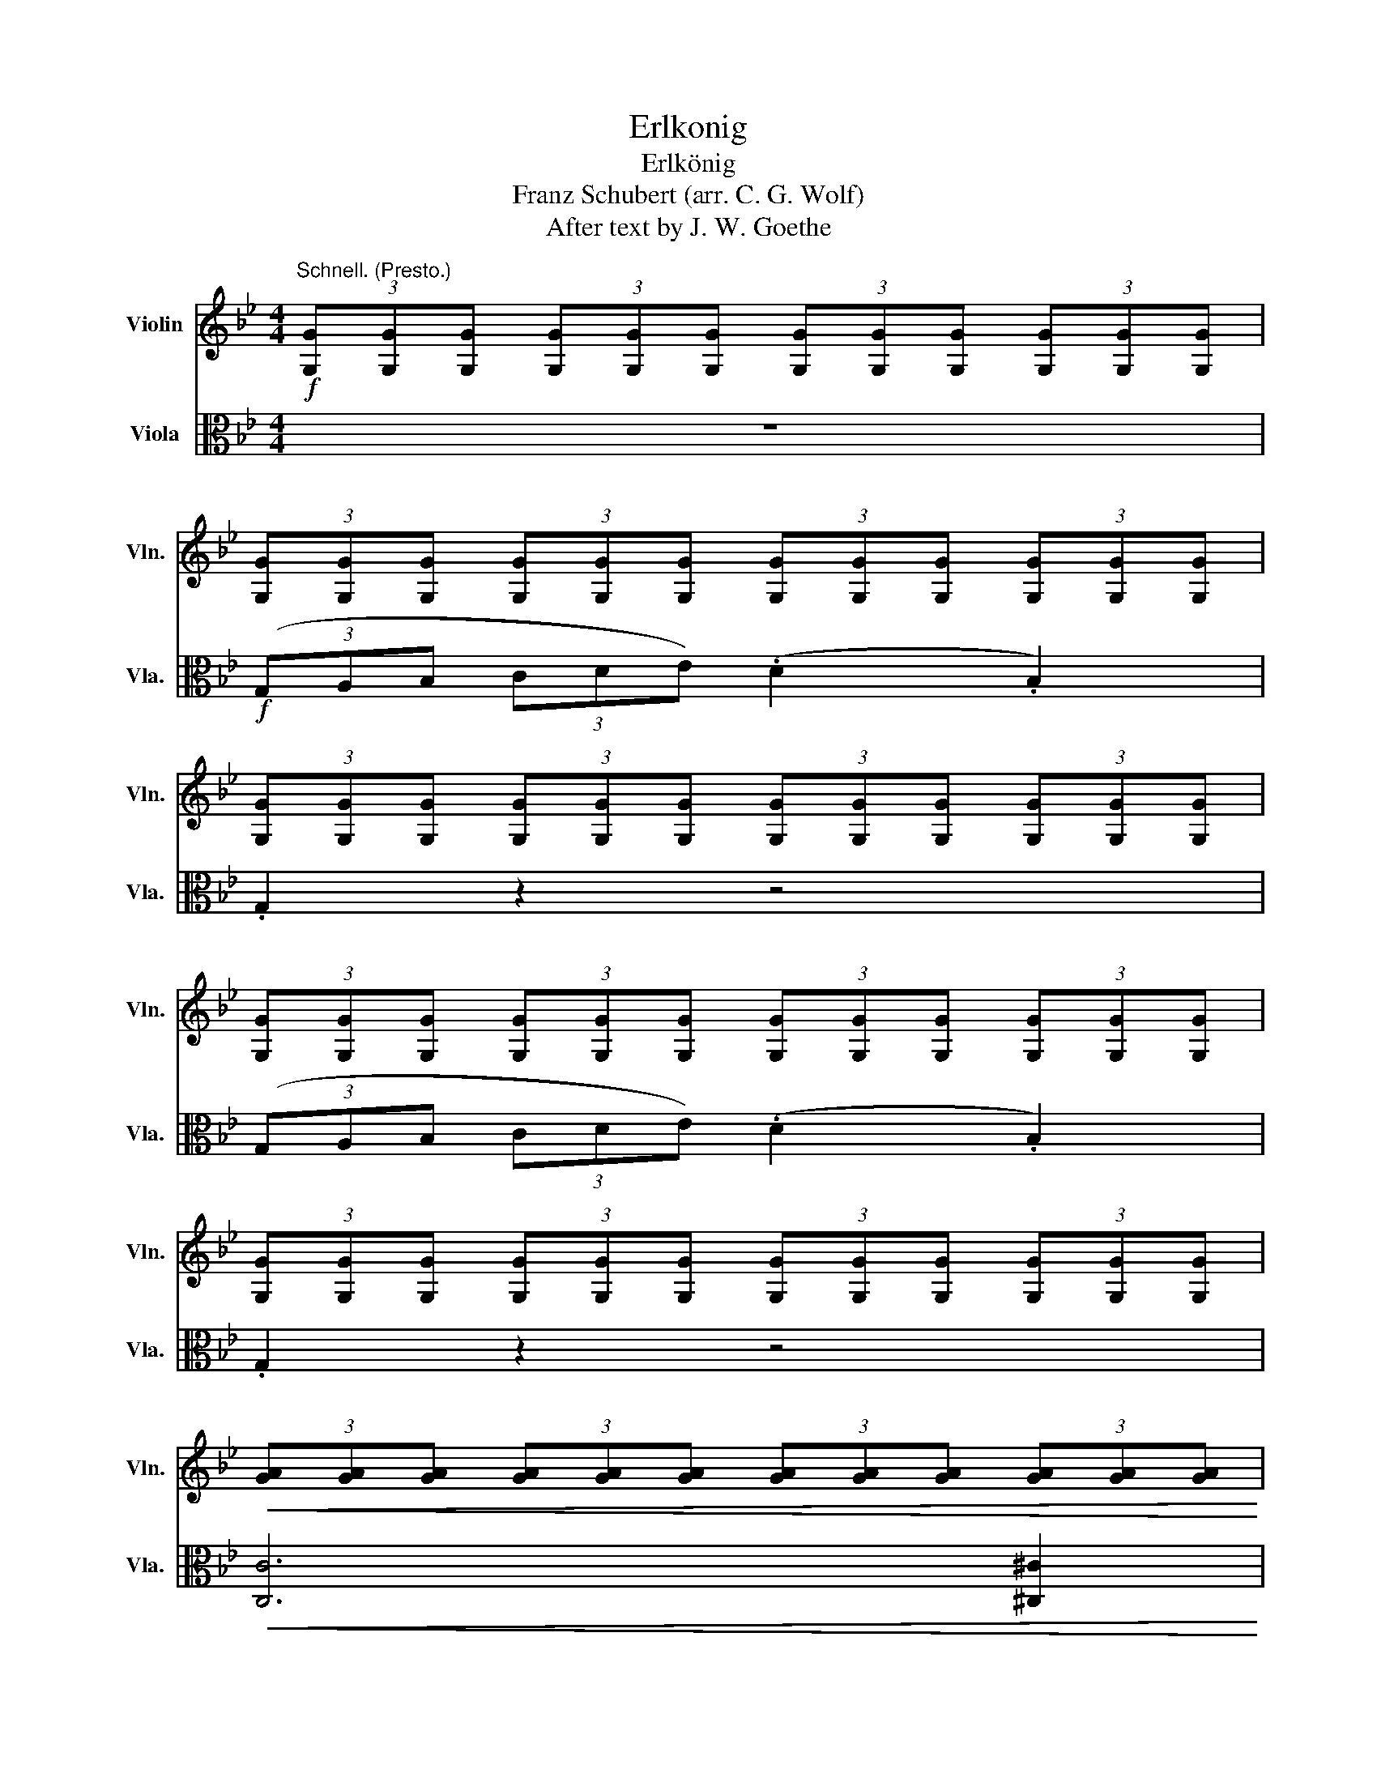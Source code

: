 X:1
T:Erlkonig
T:Erlkönig
T:Franz Schubert (arr. C. G. Wolf)
T:After text by J. W. Goethe
%%score ( 1 2 ) 3
L:1/8
M:4/4
K:Bb
V:1 treble nm="Violin" snm="Vln."
V:2 treble 
V:3 alto nm="Viola" snm="Vla."
V:1
!f!"^Schnell. (Presto.)" (3[G,G][G,G][G,G] (3[G,G][G,G][G,G] (3[G,G][G,G][G,G] (3[G,G][G,G][G,G] | %1
 (3[G,G][G,G][G,G] (3[G,G][G,G][G,G] (3[G,G][G,G][G,G] (3[G,G][G,G][G,G] | %2
 (3[G,G][G,G][G,G] (3[G,G][G,G][G,G] (3[G,G][G,G][G,G] (3[G,G][G,G][G,G] | %3
 (3[G,G][G,G][G,G] (3[G,G][G,G][G,G] (3[G,G][G,G][G,G] (3[G,G][G,G][G,G] | %4
 (3[G,G][G,G][G,G] (3[G,G][G,G][G,G] (3[G,G][G,G][G,G] (3[G,G][G,G][G,G] | %5
!<(! (3[GA][GA][GA] (3[GA][GA][GA] (3[GA][GA][GA] (3[GA][GA][GA]!<)! | %6
!>(! (3[GB][GB][GB] (3[GB][GB][GB] (3[^FA][FA][FA] (3[FA][FA][FA]!>)! | %7
 (3[G,G][G,G][G,G] (3[G,G][G,G][G,G] (3[G,G][G,G][G,G] (3[G,G][G,G][G,G] | %8
 (3[G,G][G,G][G,G] (3[G,G][G,G][G,G] (3[G,G][G,G][G,G] (3[G,G][G,G][G,G] | %9
 (3[G,G][G,G][G,G] (3[G,G][G,G][G,G] (3[G,G][G,G][G,G] (3[G,G][G,G][G,G] | %10
 (3[G,G][G,G][G,G] (3[G,G][G,G][G,G] (3[G,G][G,G][G,G] (3[G,G][G,G][G,G] | %11
 (3[G,G][G,G][G,G] (3[G,G][G,G][G,G] (3[G,G][G,G][G,G] (3[G,G][G,G][G,G] | %12
 (3[GA][GA][GA] (3[GA][GA][GA] (3[GA][GA][GA] (3[GA][GA][GA] | %13
 (3[GB][GB][GB] (3[GB][GB][GB] (3[GB][GB][GB] (3[B,G][B,G][B,G] | %14
 (3[A,^F][A,F][A,F] (3[A,F][A,F][A,F] (3[A,F][A,F][A,F] A2 | [DB]4 [DA]2 [B,G]2 | [^FA]6 A2 | %17
 B4 G4 |"^A" [^Fd]4 z4 | z4 z2 d2 | (d6 !tenuto!g2) | g4 e2 c2 | (f6 !tenuto![FA]2) | %23
 [DB]4 z2 u[DB]2 | [_Ge]6 [EA]2 | c2 B2 B4 | [_Ge]4 [EA]3 !tenuto![EA] | (c2 B2) z2 [DB]2 | %28
 ([^Fd]6 !tenuto![FA]2) | (c2 B2) z2 u[EG]2 | [EA]4 [A,^F]4 | %31
 (3[G,G][G,G][G,G] (3[G,G][G,G][G,G] (3[G,G][G,G][G,G] (3[G,G][G,G][G,G] | %32
 (3[G,G][G,G][G,G] (3[G,G][G,G][G,G] (3[G,G][G,G][G,G] (3[G,G][G,G][G,G] | %33
 (3[G,G][G,G][G,G] (3[G,G][G,G][G,G] (3[G,G][G,G][G,G] (3[G,G][G,G][G,G] | %34
!pp! (3[G,G][G,G][G,G] (3[G,G][G,G][G,G] (3[G,G][G,G][G,G] (3[G,G][G,G][G,G] | %35
 (3[G,G][G,G][G,G] (3[G,G][G,G][G,G] (3[G,G][G,G][G,G] (3[G,G][G,G][G,G] | %36
 (3[G,G][G,G][G,G] (3[G,G][G,G][G,G] (3[G,G][G,G][G,G] (3[G,G][G,G][G,G] | %37
 (3[G,G][G,G][G,G] (3[G,G][G,G][G,G] (3[GA][GA][GA] (3[GA][GA][GA] | %38
 (3[GB][GB][GB] (3[GB][GB][GB] (3G,[F=B][FB] (3[FB][FB][FB] | %39
"^B" (3[Ec][Ec][Ec] (3[Ec][Ec][Ec] (3[Ec][Ec][Ec] (3[Ec][Ec][Ec] | %40
 (3[Ec][Ec][Ec] (3[Ec][Ec][Ec] (3[Ec][Ec][Ec] c2 | ([Fc]6 !tenuto!G2) | ([Ge]6 !tenuto![Ec]2) | %43
 [Fd]4 ([Fd]2 !tenuto!G2) | [Ge]4 (3GGG (3_GGG | %45
 (3[A,F][A,F][A,F] (3[A,F][A,F][A,F] (3[A,F][A,F][A,F] [Fc]2 | ([=E_d]6 !tenuto![EB]2) | %47
 [FA]2 [A,F]2 z2 [Fc]2 | [=E_d]6 (ucB) |{/A,} [Fc]4 (3FFF (3FFF | (3FFF (3FFF (3FFF (3FFF | %51
 (3FFF (3FFF (3FFF (3FFF | (3FFF (3FFF (3FFF (3FFF | %53
 (3[B,F][B,F][B,F] (3[B,F][B,F][B,F] (3[B,F][B,F][B,F] (3[B,F][B,F][B,F] | %54
 (3[DF][DF][DF] (3[DF][DF][DF] (3[DF][DF][DF] (3[DF][DF][DF] | %55
 (3[CG][CG][CG] (3[CG][CG][CG] (3[G,E][G,E][G,E] (3[G,E][G,E]"^C"[G,E] | %56
 (3[B,D][B,D][B,D] (3[B,D][B,D][B,D] C2 c2 | (d6 !tenuto!B2) | (F6 !tenuto!c2) | (d6 !tenuto!B2) | %60
 (F6 !tenuto!c2) | (d6 !tenuto!B2) | (f4 c4) | (c2 (3=Bcd) (c2 =E2) | (F6 !tenuto!F2) | %65
 (c6 !tenuto!^c2) | d4 (B2 B=B) | (c6 !tenuto!F2) | d6 dd | (g3 f) ((fe))(dc) | (B4 Bc)dc | %71
 B4 z2!f! d2 | e4 (e3 !tenuto!e) | (ed) d2 z2 d2 | e4 (e3 !tenuto!e) | d4 z2!p! [DA]2 | %76
 B2 A2 B2 =BB | c4 (^c3 !tenuto!c) | d2 (3[Dd][Dd][Dd] (3[Dd][Dd][Dd] (3[Dd][Dd][Dd] | %79
 (3[Dd][Dd][Dd] (3[=E^c][Ec][Ec] (3[D=B][DB][DB] (3[^C^A][CA][CA] || %80
[K:C] (3[DB][DB][DB] (3[DB][DB][DB] (3DDD (3^DDD | %81
 (3[B,E][B,E][B,E] (3[B,E][B,E][B,E] (3[B,E][B,E][B,E] (3[B,E][B,E][B,E] | %82
 (3[B,E][B,E][B,E] (3[B,E][B,E][B,E] (3[CE][CE][CE] (3[CE][CE][CE] | %83
 (3[B,D][B,D][B,D] (3[B,D][B,D][B,D] (3[CD][CD][CD] (3[CD][CD][CD] | %84
 (3[B,D]!<(![B,D][B,D] (3[B,D][B,D][B,D] (3[B,D][B,D][B,D] (3[B,D][B,D][B,D]!<)! | %85
 (3[B,D]!>(![B,D][B,D] (3[B,D][B,D][B,D] (3[G,=F][G,F][G,F] (3[G,=F][G,F][G,F]!>)! | %86
!pp! (3[G,E]CE (3GEC (3G,CE (3GEC | (3G,B,F (3GFB, (3G,CE (3GEC | (3^G,DE (3^GED (3A,CE (3AEC | %89
 (3^G,DE (3^GED (3A,CE (3AEC | (3DCD (3^FDC (3G,B,D (3GDB, | (3^FCD (3FDC (3G,B,D (3GDB, | %92
 (3G,B,=F (3GFB, (3G,CE (3GEC | (3G,DF (3GFD (3G,CE (3GEC | (3G,B,F (3GFD (3G,CE (3GEC | %95
 (3G,DF (3GFD!f! (3C!>(![Ee][Ee] (3[Ee][Ee][Ee]!>)! | %96
 (3.[Ee].[Ee].[Ee] (3.[Ee].[Ee].[Ee] (3[Ee][Ee][Ee] e2 | f4 (f3 !tenuto!f) | (fe) e2 z2 ue2 | %99
 f4 (f3 !tenuto!f) | e4 z2 B2 | c2 B2 c2 ^cc | d4"^D" ^d4 | %103
 e2 (3[Ee][Ee][Ee] (3[Ee][Ee][Ee] (3[Ee][Ee][Ee] | %104
 (3[Ee][Ee][Ee]!>(! (3[^F^d][Fd][Fd] (3[E^c][Ec][Ec] (3[^D^B][DB][DB]!>)! | %105
 (3[^C^c][Cc][Cc] (3[Cc][Cc][Cc] (3[Cc][Cc][Cc] (3[Cc][Cc][Cc] | %106
 (3[^C^c][Cc][Cc] (3[Cc][Cc][Cc] (3[Cc][Cc][Cc] (3[Cc][Cc][Cc] | %107
 (3[G^c][Gc][Gc] (3[Gc][Gc][Gc] (3[Gc][Gc][Gc] (3[Gc][Gc][Gc] | %108
 (3[Fd][Fd][Fd] (3[Fd][Fd][Fd] (3[Fd][Fd][Fd] (3[Fd][Fd][Fd] | %109
 (3G,[Ed][Ed] (3[Ed][Ed][Ed] (3[Ed][Ed][Ed] (3[Ed][Ed][Ed] | %110
 (3A,[Fd][Fd] (3[Fd][Fd][Fd] (3[E^c][Ec][Ec] (3[Ec][Ec][Ec] | %111
!ff! (3[Dd]!>(![Dd][Dd] (3[Dd][Dd][Dd] (3[Dd][Dd][Dd] (3[Dd][Dd][Dd]!>)! | %112
 (3[Dd][Dd][Dd] (3[Dd][Dd][Dd] (3[Dd][Dd][Dd] (3[Dd][Dd][Dd] | %113
 (3[Dd][Dd][Dd] (3[Dd][Dd][Dd] (3[Dd][Dd][Dd] (3[Dd][Dd][Dd] | %114
 (3[Dd][Dd][Dd] (3[Dd][Dd][Dd] (3[Dd][Dd][Dd] (3[Dd][Dd][Dd] | %115
 (3[Dd][Dd][Dd] (3[Dd][Dd][Dd] [Dd]2!p! d2 | (_e3 !tenuto!_B) (!tenuto!B2 !tenuto!e2) | %117
 d2 d_e f2 ed | (_e6 !tenuto!d2) | ^c4 c2 c2 | d4 (d3 !tenuto!^G) | A4 A3 A | %122
"^E"!ff! D4!>(! z2 f2!>)! | _g4 (g3 !tenuto!g) | (_gf) f2 z2 f2 | _g4 (g3 !tenuto!g) | f4 z4 | %127
 f4 (^f3 !tenuto!f) | =g4 (_e3 !tenuto!e) | d6 ud2 || %130
[K:Bb]!ff! (3[G,G][G,G][G,G] (3[G,G][G,G][G,G] (3[G,G][G,G][G,G] (3[G,G][G,G][G,G] | %131
 (3[G,G][G,G][G,G] (3[G,G][G,G][G,G] (3[G,G][G,G][G,G] D2 | D6 D2 | (A2 G2) z2 G2 | %134
"_cresc. ed accel." G4 ([GA]3 !tenuto![GA]) | [GB]4 z2 [GB]2 | [GB]4 ([Ac]3 !tenuto![Ac]) | %137
 (e2 d2) z2 [Bd]2 | [=Bd]4 ([Bg]3 !tenuto![Bd]) | [ce]4 (3[Ec][Ec][Ec] (3[Ec][Ec][Ec] | %140
 (3[Cc][Cc][Cc] (3[Cc][Cc][Cc] (3[Cc][Cc][Cc] (3[Cc][Cc][Cc] | %141
 (3[Cc][Cc][Cc] (3[Cc][Cc][Cc] (3[Cc][Cc][Cc] c2 | [Ec]6 [C_A]2 | %143
 ([G_d]3 !tenuto![GB]) ([B,G]2 !tenuto![GB]2) | [C_A]6 z2 | %145
 z2 z/"^Recit." u_A/A/B/ (c2 !tenuto!B!tenuto!A) | G2 !fermata!z v^C uD2!f! v[=C^F] z | %147
 v[B,G]2 z2 z4 |] %148
V:2
 x8 | x8 | x8 | x8 | x8 | x8 | x8 | x8 | x8 | x8 | x8 | x8 | x8 | x8 | x8 | x8 | x8 | x8 | x8 | %19
 x8 | x8 | x8 | x8 | x8 | x8 | D4 x4 | x8 | D4 x4 | x8 | G4 x2 x2 | x8 | x8 | x8 | x8 | x8 | x8 | %36
 x8 | x8 | x8 | x8 | x8 | x8 | x8 | x8 | x8 | x8 | x8 | x8 | x8 | x8 | x8 | x8 | x8 | x8 | x8 | %55
 x8 | x8 | x8 | x8 | x8 | x8 | x8 | x8 | x8 | x8 | x8 | x8 | x8 | x8 | x8 | x8 | x8 | x8 | x8 | %74
 x8 | x8 | x8 | x8 | x8 | x8 ||[K:C] x8 | x8 | x8 | x8 | x8 | x8 | x8 | x8 | x8 | x8 | x8 | x8 | %92
 x8 | x8 | x8 | x8 | x8 | x8 | x8 | x8 | x8 | x8 | x8 | x8 | x8 | x8 | x8 | x8 | x8 | x8 | x8 | %111
 x8 | x8 | x8 | x8 | x8 | x8 | x8 | x8 | x8 | x8 | x8 | x8 | x8 | x8 | x8 | x8 | x8 | x8 | x8 || %130
[K:Bb] x8 | x8 | x8 | x8 | x8 | x8 | x8 | B4 x4 | x8 | x8 | x8 | x8 | x8 | x8 | x8 | x8 | x8 | %147
 x8 |] %148
V:3
 z8 |!f! (3(G,A,B, (3CDE) (.D2 .B,2) | .G,2 z2 z4 | (3(G,A,B, (3CDE) (.D2 .B,2) | .G,2 z2 z4 | %5
!<(! [C,C]6 [^C,^C]2!<)! |!>(! [D,D]8!>)! | G,2 z2 z4 | (3(G,A,B, (3CDE) (.D2 .B,2) | .G,2 z2 z4 | %10
 (3(G,A,B, (3CDE) (.D2 .B,2) | .G,2 z2 z4 |!pp! ([C,C]8 | [^C,^C]8) | %14
 (3(D,^F,G, (3A,B,^C D2) (3u[D^F][DF][DF] | %15
 (3v[DG][DG][DG] (3[DG][DG][DG] (3[DG][DG][DG] (3[DG][DG][DG] | %16
 (3(D,^F,G, (3A,B,^C (3D).u[D^F].[DF] (3.[DF].[DF].[DF] | %17
 (3v[DG][DG][DG] (3[DG][DG][DG] (3[B,D][B,D][B,D] (3[B,D][B,D][B,D] | %18
 (3(D,^F,G, (3A,B,^C (3D)u[D^F][DF] (3[DF][DF][DF] | %19
 (3[D^F][DF][DF] (3[DF][DF][DF] (3[DF][DF][DF] (3[DF][DF][DF] | %20
 (3[G,=F][G,F][G,F] (3[G,=F][G,F][G,F] (3[G,=F][G,F][G,F] (3[G,=F][G,F][G,F] | %21
 (3[CE][CE][CE] (3[CE][CE][CE] (3[CE][CE][CE] (3[CE][CE][CE] | %22
 (3[F,D][F,D][F,D] (3[F,D][F,D][F,D] (3[F,E][F,E][F,E] (3[F,E][F,E][F,E] | %23
 (3(B,CD (3EF_G) (.F2 !tenuto!.B,2) | (3[CE][CE][CE] (3[CE][CE][CE] (3[CE][CE][CE] (3[CE][CE][CE] | %25
 (3(B,CD (3EF_G) (.F2 !tenuto!.B,2) | (3[CE][CE][CE] (3[CE][CE][CE] (3[CE][CE][CE] (3[CE][CE][CE] | %27
 (3(B,CD (3EF_G) (.F2 !tenuto!.B,2) | (3[CD][CD][CD] (3[CD][CD][CD] (3[CD][CD][CD] (3[CD][CD][CD] | %29
 (3G,GG (3GGG (3E,GG (3GGG | (3C,GG (3GGG (3D,DD (3DDD |!f! G,2 z2 z4 | %32
!f! (3(G,A,B, (3CDE) (.D2 !tenuto!.B,2) | G,2 z2 z4 |!f! (3(G,A,B, (3CDE) (D2 !tenuto!B,2) | %35
 G,2 z2 z2 D,2 | G,4 z2"_marc." D,2 | G,4 A,3 A, | B,4 =B,3 B, |!f! (3(CE,F, (3G,A,=B,) C4 | %40
 (3(C,E,F, (3G,A,=B, (3C)[Ec][Ec] (3[Ec][Ec][Ec] | %41
 (3[_A=B][AB][AB] (3[AB][AB][AB] (3[AB][AB][AB] (3[AB][AB][AB] | %42
 (3(C,E,F, (3G,A,=B, (3C).[CE].[CE] (3.[CE].[CE].[CE] | %43
!f! (3[_A=B][AB][AB]!>(! (3[AB][AB][AB] (3[AB][AB][AB] (3[AB][AB][AB]!>)! | %44
!f! (3(C,E,F, (3G,A,=B,) C4 |!p! (3(F,A,_B, (3CD=E (3F).[F,A,].[F,A,] (3.[F,A,].[F,A,].[F,A,] | %46
 (3[F,B,][F,B,][F,B,] (3[F,B,][F,B,][F,B,] (3[F,B,][F,B,][F,B,] (3[F,_D][F,D][F,D] | %47
 (3(F,A,B, (3CDE (3F).[F,A,].[F,A,] (3.[F,A,].[F,A,].[F,A,] | %48
 (3[F,B,][F,B,][F,B,] (3[F,B,][F,B,][F,B,] (3[F,B,][F,B,][F,B,] (3[F,_D][F,D][F,D] | %49
 (3(F,A,B, (3CD=E) F4 | z4 z2 C,2 | _E,6 E,2 | F,6 C,2 | E,3 D, D,2 z2 | z2 uB,2 F,2 D,2 | %55
 E,2 z2 C,2 z2 | F,2 z2 (3v[F,A,][F,A,][F,A,] (3[F,A,][F,A,][F,A,] | %57
!pp! (3B,DF (3B,DF (3B,DF (3B,DF | (3A,CF (3A,CF (3A,CF (3A,CF | (3B,DF (3B,DF (3B,DF (3B,DF | %60
 (3A,CF (3A,CF (3A,CF (3A,CF | (3B,DF (3B,DF (3B,DF (3B,DF | (3A,CF (3A,CF (3A,CF (3A,CF | %63
 (3G,B,=E (3G,B,E (3G,B,E (3G,B,C | (3F,A,C (3F,A,C (3F,A,C (3F,A,C | %65
 (3F,C_E (3F,C_E (3F,C_E (3F,C_E | (3B,DF (3B,DF (3B,DF (3B,DF | (3F,CE (3F,CE (3F,CE (3F,CE | %68
 (3B,DF (3B,DF (3B,DF (3B,DF | (3G,=B,F (3G,B,F (3G,CE (3G,CE | %70
 (3F,_B,D (3F,_B,D (3E,F,A, (3E,F,A, | %71
!ff! (3B,[Dd][Dd] (3[Dd][Dd][Dd] (3[Dd][Dd][Dd] (3[Dd][=B,D][B,D] | !>![CD]4 !>![A,D]4 | %73
 (3[^F,D][Dd][Dd] (3[Dd][Dd][Dd] (3[Dd][Dd][Dd] (3[Dd][B,D][B,D] | !>![CD]4 !>![A,D]4 | %75
 (3[^F,D][Dd][Dd] (3[Dd][Dd][Dd] (3[Dd][Dd][Dd]!p! (3uF,DD | (3vG,DD (3^F,DD (3G,DD (3^G,DD | %77
 (3[A,D]DD (3DDD (3^A,DD (3DDD | (v[=B,D]8 | [=B,D]2) .u[=E,G,]2 .v^F,2 .uF,2 || %80
[K:C] v=B,2 uB,2 z2 v^F,uF, | vA,2 (.uG,.^F,) vG,4 | z2 G,2 A,2 A,2 | (.vB,2 .G,2) uD,2 vE,u^F, | %84
!<(! G,2 G2 D2 B,2!<)! |!>(! G,4 z2 G2!>)! |!pp! G2 (AB) c2 c^c | d2 G2 e2 d=c | B2 E2 c2 AA | %89
 B2 E2 c2 AA | A2 ^GA B2 =GG | A2 DD B2 z G | G2 AB c2 de | f2 dB c2 z G | G2 AB c2 de | %95
!8va(! (gf)dB c2 z2!8va)! | z4 z2 (!>![^CE]2 | [DE]4) [B,E]4 | %98
 (3[^G,E][Ee][Ee] (3[Ee][Ee][Ee] (3[Ee][Ee][Ee] (3[Ee][^CE][CE] | !>![DE]4 [B,E]4 | %100
 (3[^G,E][Ee][Ee] (3[Ee][Ee][Ee] (3[Ee][Ee][Ee] (3G,EE | (3A,EE (3^G,EE (3A,EE (3^A,EE | %102
 (3B,EE (3EEE (3^B,EE (3EEE | ([^CE]8 | [^CE]2) A,2 ^G,2"_marcato" G,2 | ^C4 z2 ^G,2 | A,4 z2 A,2 | %107
 A,4 (uA,3 !tenuto!A,) | vD6 uD2 | vD2 u_B,vG, (!tenuto!uE,2 !tenuto!B,2) | vA,4 (.A,2 .A,2) | %111
 D,2 z2 z4 | (3(vD,E,F, (3G,A,_B,) (.uA,2 .F,2) | .D,2 z2 z4 | (3(vD,E,F, (3G,A,_B,) (.uA,2 .F,2) | %115
 .D,2 z2!pp! (3DDD (3DDD | (3[G_B][GB][GB] (3[GB][GB][GB] (3[GB][GB][GB] (3[GB][GB][GB] | %117
 (3[_A_c][Ac][Ac] (3[Ac][Ac][Ac] (3[Ac][Ac][Ac] (3[Ac][Ac][Ac] | %118
 (3[G_B][GB][GB] (3[GB][GB][GB] (3[GB][GB][GB] (3[GB][GB][GB] | %119
 (3G,[=E_B][EB] (3[EB][EB][EB] (3[EB][EB][EB] (3[EB][EB][EB] | %120
 (3^G,[=F=B][FB] (3[FB][FB][FB] (3[FB][FB][FB] (3[FB][FB][FB] | %121
 (3B,[Fd][Fd] (3[Fd][Fd][Fd] (3[E^c][Ec][Ec] (3[Ec][Ec][Ec] | %122
!ff! (3[Fd]FF!>(! (3FFF (3FFF [DF]2!>)! | !>![_EF]4 [CF]4 | (3[A,F]FF (3FFF (3FFF [DF]2 | %125
 !>![_EF]4 [CF]4 | (3[A,F]FF (3FFF (3FFF (3FFF | [=B,D]4 [CD]4 | [_B,D]4 [CGA]4 | %129
 (3D[G_B][GB] (3[GB][GB][GB] (3[^FA][FA][FA] (3[FA][FA][FA] || %130
[K:Bb] (3[G,G][G,G][G,G] (3[G,G][G,G][G,G] (3[G,G][G,G][G,G] (3[G,G][G,G][G,G] | %131
 (3(vG,A,B, (3CDE) (.uD2 .B,2) | %132
 (3G,[G,G][G,G] (3[G,G][G,G][G,G] (3[G,G][G,G][G,G] (3[G,G][G,G][G,G] | %133
 (3(vG,A,B, (3CDE) (.uD2 .B,2) | %134
 (3G,[G,G][G,G]"_cresc. ed accel." (3[G,G][G,G][G,G] (3[G,G][G,G][G,G] (3[G,G][G,G][G,G] | %135
 (3(vG,A,B, (3CDE) (.uD2 .B,2) | %136
 (3[G,G][G,G][G,G] (3[G,G][G,G][G,G] (3[G,G][G,G][G,G] (3[G,G][G,G][G,G] | %137
 (3(vG,A,B, (3CDE) (.uD2 .B,2) | %138
 (3G,[G,G][G,G] (3[G,G][G,G][G,G] (3[G,G][G,G][G,G] (3[G,G][G,G][G,G] | %139
 (3(vC,D,E, (3F,G,_A,) (.uG,2 .E,2) |!<(! vC,4 (.u_D,2 .=D,2)!<)! | E,2 =E,2 F,2 G,2 | %142
 (3[_A,E][A,E][A,E] (3[A,E][A,E][A,E] (3[A,E][A,E][A,E] (3[A,E][A,E][A,E] | %143
 (3[_A,_F][A,F][A,F] (3[A,F][A,F][A,F] (3[A,F][A,F][A,F] (3[A,F][A,F][A,F] | %144
 (3[_A,E][A,E][A,E]!>(! (3[A,E][A,E][A,E] (3[A,E][A,E][A,E] (3[A,E][A,E][A,E]!>)! | %145
!pp! [C,_A,]4"^Recit." z4 | z!p! !fermata!u[B,=E]2 z z2!f! v[D,=A,D]"^Andante" z | v[G,D]2 z2 z4 |] %148

